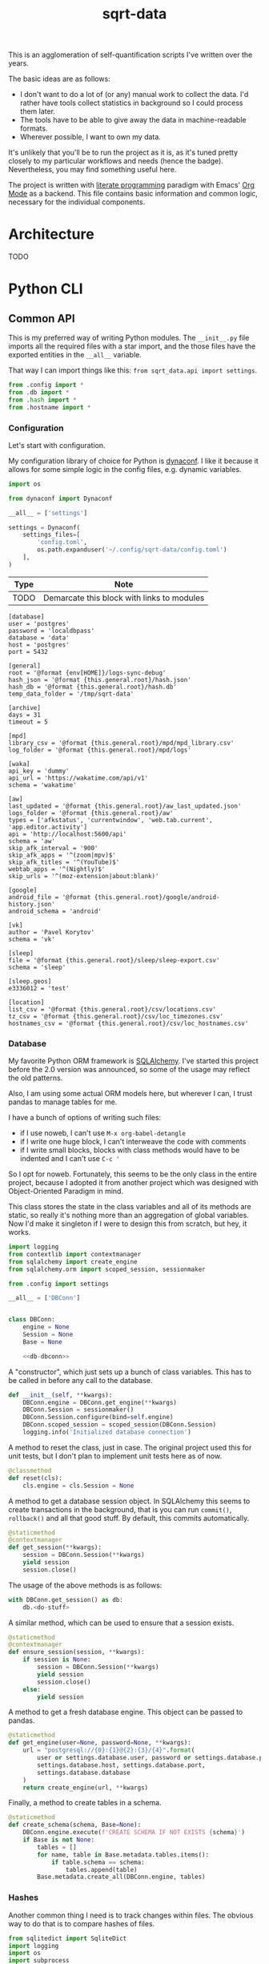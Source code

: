 #+TITLE: sqrt-data
#+PROPERTY: header-args:bash         :tangle-mode (identity #o755) :comments link :shebang "#!/usr/bin/env bash"
#+PROPERTY: header-args:python :comments link
#+PROPERTY: PRJ-DIR ..
#+HUGO_ALIASES: /sqrt-data

[[https://forthebadge.com/images/badges/works-on-my-machine.svg]]

This is an agglomeration of self-quantification scripts I've written over the years.

The basic ideas are as follows:
- I don't want to do a lot of (or any) manual work to collect the data. I'd rather have tools collect statistics in background so I could process them later.
- The tools have to be able to give away the data in machine-readable formats.
- Wherever possible, I want to own my data.

It's unlikely that you'll be to run the project as it is, as it's tuned pretty closely to my particular workflows and needs (hence the badge). Nevertheless, you may find something useful here.

The project is written with [[https://en.wikipedia.org/wiki/Literate_programming][literate programming]] paradigm with Emacs' [[https://orgmode.org/worg/org-contrib/babel/intro.html][Org Mode]] as a backend. This file contains basic information and common logic, necessary for the individual components.

* Architecture
TODO

* Python CLI
** Common API
This is my preferred way of writing Python modules. The =__init__.py= file imports all the required files with a star import, and the those files have the exported entities in the =__all__= variable.

That way I can import things like this: =from sqrt_data.api import settings=.

#+begin_src python :tangle (my/org-prj-dir "sqrt_data/api/__init__.py")
from .config import *
from .db import *
from .hash import *
from .hostname import *
#+end_src

*** Configuration
Let's start with configuration.

My configuration library of choice for Python is [[https://github.com/rochacbruno/dynaconf][dynaconf]]. I like it because it allows for some simple logic in the config files, e.g. dynamic variables.

#+begin_src python :tangle (my/org-prj-dir "sqrt_data/api/config.py")
import os

from dynaconf import Dynaconf

__all__ = ['settings']

settings = Dynaconf(
    settings_files=[
        'config.toml',
        os.path.expanduser('~/.config/sqrt-data/config.toml')
    ],
)
#+end_src

| Type | Note                                       |
|------+--------------------------------------------|
| TODO | Demarcate this block with links to modules |

#+begin_src conf-toml :tangle (my/org-prj-dir "config.toml")
[database]
user = 'postgres'
password = 'localdbpass'
database = 'data'
host = 'postgres'
port = 5432

[general]
root = '@format {env[HOME]}/logs-sync-debug'
hash_json = '@format {this.general.root}/hash.json'
hash_db = '@format {this.general.root}/hash.db'
temp_data_folder = '/tmp/sqrt-data'

[archive]
days = 31
timeout = 5

[mpd]
library_csv = '@format {this.general.root}/mpd/mpd_library.csv'
log_folder = '@format {this.general.root}/mpd/logs'

[waka]
api_key = 'dummy'
api_url = 'https://wakatime.com/api/v1'
schema = 'wakatime'

[aw]
last_updated = '@format {this.general.root}/aw_last_updated.json'
logs_folder = '@format {this.general.root}/aw'
types = ['afkstatus', 'currentwindow', 'web.tab.current', 'app.editor.activity']
api = 'http://localhost:5600/api'
schema = 'aw'
skip_afk_interval = '900'
skip_afk_apps = '^(zoom|mpv)$'
skip_afk_titles = '^(YouTube)$'
webtab_apps = '^(Nightly)$'
skip_urls = '^(moz-extension|about:blank)'

[google]
android_file = '@format {this.general.root}/google/android-history.json'
android_schema = 'android'

[vk]
author = 'Pavel Korytov'
schema = 'vk'

[sleep]
file = '@format {this.general.root}/sleep/sleep-export.csv'
schema = 'sleep'

[sleep.geos]
e3336012 = 'test'

[location]
list_csv = '@format {this.general.root}/csv/locations.csv'
tz_csv = '@format {this.general.root}/csv/loc_timezones.csv'
hostnames_csv = '@format {this.general.root}/csv/loc_hostnames.csv'
#+end_src
*** Database
My favorite Python ORM framework is [[https://www.sqlalchemy.org/][SQLAlchemy]]. I've started this project before the 2.0 version was announced, so some of the usage may reflect the old patterns.

Also, I am using some actual ORM models here, but wherever I can, I trust pandas to manage tables for me.

I have a bunch of options of writing such files:
- if I use noweb, I can't use =M-x org-babel-detangle=
- if I write one huge block, I can't interweave the code with comments
- if I write small blocks, blocks with class methods would have to be indented and I can't use =C-c '=

So I opt for noweb. Fortunately, this seems to be the only class in the entire project, because I adopted it from another project which was designed with Object-Oriented Paradigm in mind.

This class stores the state in the class variables and all of its methods are static, so really it's nothing more than an aggregation of global variables. Now I'd make it singleton if I were to design this from scratch, but hey, it works.

#+begin_src python :noweb yes :tangle (my/org-prj-dir "sqrt_data/api/db.py")
import logging
from contextlib import contextmanager
from sqlalchemy import create_engine
from sqlalchemy.orm import scoped_session, sessionmaker

from .config import settings

__all__ = ['DBConn']


class DBConn:
    engine = None
    Session = None
    Base = None

    <<db-dbconn>>
#+end_src

A "constructor", which just sets up a bunch of class variables. This has to be called in before any call to the database.
#+begin_src python :noweb-ref db-dbconn :tangle no
def __init__(self, **kwargs):
    DBConn.engine = DBConn.get_engine(**kwargs)
    DBConn.Session = sessionmaker()
    DBConn.Session.configure(bind=self.engine)
    DBConn.scoped_session = scoped_session(DBConn.Session)
    logging.info('Initialized database connection')
#+end_src

A method to reset the class, just in case. The original project used this for unit tests, but I don't plan to implement unit tests here as of now.

#+begin_src python :noweb-ref db-dbconn :tangle no
@classmethod
def reset(cls):
    cls.engine = cls.Session = None
#+end_src

A method to get a database session object. In SQLAlchemy this seems to create transactions in the background, that is you can run =commit()=, =rollback()= and all that good stuff. By default, this commits automatically.
#+begin_src python :noweb-ref db-dbconn :tangle no
@staticmethod
@contextmanager
def get_session(**kwargs):
    session = DBConn.Session(**kwargs)
    yield session
    session.close()
#+end_src

The usage of the above methods is as follows:
#+begin_src python :tangle no
with DBConn.get_session() as db:
    db.<do-stuff>
#+end_src

A similar method, which can be used to ensure that a session exists.
#+begin_src python :noweb-ref db-dbconn :tangle no
@staticmethod
@contextmanager
def ensure_session(session, **kwargs):
    if session is None:
        session = DBConn.Session(**kwargs)
        yield session
        session.close()
    else:
        yield session
#+end_src

A method to get a fresh database engine. This object can be passed to pandas.
#+begin_src python :noweb-ref db-dbconn :tangle no
@staticmethod
def get_engine(user=None, password=None, **kwargs):
    url = "postgresql://{0}:{1}@{2}:{3}/{4}".format(
        user or settings.database.user, password or settings.database.password,
        settings.database.host, settings.database.port,
        settings.database.database
    )
    return create_engine(url, **kwargs)
#+end_src

Finally, a method to create tables in a schema.
#+begin_src python :noweb-ref db-dbconn :tangle no
@staticmethod
def create_schema(schema, Base=None):
    DBConn.engine.execute(f'CREATE SCHEMA IF NOT EXISTS {schema}')
    if Base is not None:
        tables = []
        for name, table in Base.metadata.tables.items():
            if table.schema == schema:
                tables.append(table)
        Base.metadata.create_all(DBConn.engine, tables)
#+end_src
*** Hashes
:PROPERTIES:
:header-args:python+: :tangle (my/org-prj-dir "sqrt_data/api/hash.py")
:END:

Another common thing I need is to track changes within files. The obvious way to do that is to compare hashes of files.
#+begin_src python
from sqlitedict import SqliteDict
import logging
import os
import subprocess
from .config import settings

__all__ = ['md5sum', 'HashDict']
#+end_src

So, first we need to calculate a hash.
#+begin_src python
def md5sum(filename):
    res = subprocess.run(
        ['md5sum', filename],
        capture_output=True,
        check=True,
        cwd=settings.general.root
    ).stdout
    res = res.decode('utf-8')
    return res.split(' ')[0]
#+end_src

Second, how do we actually store the hashes? I was using a huge JSON file for some time, but during the refactoring I've came to an idea that something like SQLite would make more sense. [[https://github.com/RaRe-Technologies/sqlitedict][SqliteDict]] seems to be a reasonable wrapper which does exactly what I want, so I'll use that as a base.

One note here is that the module crashes with message that =libgcc_s.so.1= cannot be found, which seems to be a problem with my Anaconda + Guix setup. [[https://stackoverflow.com/questions/64797838/libgcc-s-so-1-must-be-installed-for-pthread-cancel-to-work][This answer]] on StackOverflow has helped.
#+begin_src python
import ctypes
libgcc_s = ctypes.CDLL('libgcc_s.so.1')
#+end_src

Now, the class:
#+begin_src python
class HashDict(SqliteDict):
    def __init__(self, *args, **kwargs):
        super().__init__(settings.general.hash_db, *args, **kwargs)

    def is_updated(self, filename):
        saved = self.get(filename)
        return saved is None or saved != md5sum(filename)

    def save_hash(self, filename):
        self[filename] = md5sum(filename)

    def toggle_hash(self, filename):
        if self.is_updated(filename):
            self.save_hash(filename)
        else:
            self[filename] = '0'

    def report(self):
        for name, value in self.items():
            if os.path.exists(name):
                if self.is_updated(name):
                    print('[UPD]\t', end='')
                else:
                    print('[   ]\t', end='')
            else:
                print('[DEL]\t', end='')
            print(f"{value}\t{name}")
#+end_src
*** Hostname
We need a way to distinguish between machines on which the app is running. The easiest way to do that is via a hostname, but this doesn't work as expected on Android via termux, so there I have an environment variable set up.

#+begin_src python :tangle (my/org-prj-dir "sqrt_data/api/hostname.py")
import os
import socket

__all__ = ['get_hostname']


def get_hostname():
    return os.environ.get('ANDROID_PHONE', socket.gethostname())
#+end_src
** CLI entrypoint
:PROPERTIES:
:header-args:python+: :tangle (my/org-prj-dir "sqrt_data/manage.py")
:END:
We need an entrypoint for the CLI. My CLI library of choice is [[https://click.palletsprojects.com/en/8.0.x/][click]].

Also, [[https://github.com/magmax/python-inquirer][python-inquirer]] is nice library to query the user for something.
#+begin_src python
import logging

import click
import os
import inquirer

from sqrt_data.api import HashDict, settings, get_hostname
from sqrt_data import cli as cli_modules
#+end_src

A simple logging setup.
#+begin_src python
logging.basicConfig(
    level=logging.DEBUG,
    format='%(asctime)s %(message)s',
    datefmt='%Y-%m-%d %H:%M:%S',
    handlers=[logging.FileHandler('./cli.log'),
              logging.StreamHandler()]
)
#+end_src

Initialize a click group.
#+begin_src python
@click.group()
def cli():
    print(f'CWD: {os.getcwd()}')
    print(f'hostname: {get_hostname()}')
#+end_src

Add all the components to the group.
#+begin_src python
cli.add_command(cli_modules.waka)
cli.add_command(cli_modules.android)
cli.add_command(cli_modules.vk)
cli.add_command(cli_modules.sleep)
cli.add_command(cli_modules.mpd)
cli.add_command(cli_modules.aw)
cli.add_command(cli_modules.locations)
cli.add_command(cli_modules.service)
#+end_src

The corresponding =__init__.py= in the CLI module:
#+begin_src python :tangle (my/org-prj-dir "sqrt_data/cli/__init__.py")
from .android import *
from .waka import *
from .vk import *
from .sleep import *
from .mpd import *
from .aw import *
from .locations import *
from .service import *
#+end_src

Two simple commands to work with file hashes.
#+begin_src python
@cli.command()
def hash_list():
    hashes = HashDict()
    hashes.report()


@cli.command()
@click.option('-n', '--name', required=False, type=str)
def hash_toggle(name):
    with HashDict() as h:
        if name is None:
            name = inquirer.prompt(
                [
                    inquirer.List(
                        'filename', 'Select filename', choices=list(h.keys())
                    )
                ]
            )['filename']  # type: ignore
        h.toggle_hash(os.path.join(settings.general.root, name))
        logging.info('Toggled hash for %s', name)
        h.commit()
#+end_src

Finally, to make this work, we have to invoke =cli()= in case =manage.py= is the main module. That is, when invoked with =python -m sqrt_data.manage=.
#+begin_src python
if __name__ == '__main__':
    cli()
#+end_src

To be able to invoke the app with =python -m sqrt_data=, the following =__main__.py= is necessary:
#+begin_src python :tangle (my/org-prj-dir "sqrt_data/__main__.py")
from .manage import cli

if __name__ == '__main__':
    cli()
#+end_src
** Misc
*** setup.py and requirements
#+begin_src python :tangle (my/org-prj-dir "setup.py")
from setuptools import find_packages, setup

setup(
    name='sqrt_data',
    version='2.0.1',
    description=
    'A collection of scripts to gather various data from my machines and store it on my VPS',
    author='SqrtMinusOne',
    author_email='thexcloud@gmail.com',
    packages=find_packages(),
    install_requires=[
        'pandas', 'numpy', 'click', 'inquirer', 'python-mpd2', 'sqlalchemy',
        'psycopg2-binary', 'requests', 'tqdm', 'beautifulsoup4', 'dynaconf',
        'sqlitedict'
    ],
    entry_points='''
    [console_scripts]
    sqrt_data=sqrt_data.manage:cli
    ''')
#+end_src

#+begin_src text :tangle (my/org-prj-dir "requirements.txt")
pandas
numpy
click
blessed==1.19.0
inquirer
python-mpd2
sqlalchemy
psycopg2-binary
requests
tqdm
beautifulsoup4
dynaconf
sqlitedict
#+end_src
* Machines
Individual machines have to save the data to the logs folder and propagate new files to the server.

** Sync script
Here I use [[https://github.com/deajan/osync][osync]] to perform the syncronization. I even made a [[https://github.com/SqrtMinusOne/channel-q/blob/master/osync.scm][Guix package definition]], although didn't submit it yet.

#+begin_src bash :tangle (my/org-prj-dir "scripts/sync-logs.sh")
PYTHON="/home/pavel/.conda/envs/data/bin/python"
CLI="-m sqrt_data"
DATA="$(hostname): $(date +"%Y-%m-%d")"
LOG_FILE="/home/pavel/logs-sync/sync.log"

TODAY_SYNC=$(grep -F "$DATA" $LOG_FILE)

if [ ! -z "$TODAY_SYNC" ] && [ "$1" != '-F' ]; then
    echo "Already synced today";
else
    $PYTHON $CLI mpd save-library
    $PYTHON $CLI aw save-buckets
    export RSYNC_EXCLUDE_PATTERN="sync.log"
    export CREATE_DIRS=yes
    export REMOTE_HOST_PING=false
    osync.sh --initiator=/home/pavel/logs-sync --target=ssh://pavel@sqrtminusone.xyz//home/pavel/logs-sync || exit 1
    echo "$(hostname): $(date +"%Y-%m-%d %H:%m")" >> $LOG_FILE
    export DISPLAY=:0
    notify-send "Syncronization" "Logs submitted to the server"
fi
#+end_src

The script is meant to be ran every hour. On GNU Guix I've created the following MCron job:
#+begin_src scheme
(job "0 * * * * " "~/Code/data/sqrt-data/scripts/sync-logs.sh")
#+end_src

* Server side
** Docker
The server part uses Docker, because I'm in love with Docker.

So, as I need the server to run commands on schedule, the easiest way to do this would be to use cron:
#+begin_src scheme :tangle (my/org-prj-dir "deploy/sqrt-cron.guile")
(job "0  2 * * *" "sqrt_data waka get_data && sqrt_data waka load")
(job "15 2 * * *" "sqrt_data mpd load_library && sqrt_data mpd load_logs")
(job "30 2 * * *" "sqrt_data sleep load")
(job "45 2 * * *" "sqrt_data aw load && sqrt_data aw preprocessing_dispatch")
#+end_src

A Dockerfile for the program:
#+begin_src dockerfile :tangle (my/org-prj-dir "Dockerfile")
FROM python:3.10-buster
# Install mcron
RUN apt-get update && apt-get install -y mcron

# Install sqrt-data
WORKDIR "sqrt_data/"
COPY requirements.txt .
RUN pip install -r requirements.txt
COPY sqrt_data/ setup.py ./
RUN pip install .
ENV PYTHONPATH="$PYTHONPATH:/sqrt_data"

# Copy the configuration and apply the crontab
WORKDIR "/"
COPY deploy/sqrt-cron.guile ./

# Run mcron
CMD mcron sqrt-cron.guile
#+end_src

A docker-compose file. Consists of 4 services:
- PostgresSQL database
- Metabase
- This application
- A backup service
#+begin_src yaml :tangle (my/org-prj-dir "docker-compose.yml")
version: "3.5"

services:
    postgres:
        restart: unless-stopped
        image: postgres
        container_name: "sqrt-data-postgres"
        ports:
            - 5432:5432
        networks:
            - postgres
        environment:
            POSTGRES_USER: postgres
            POSTGRES_PASSWORD: localdbpass
            POSTGRES_DB: data
        volumes:
            - postgres_data:/data/postgres
    metabase:
        container_name: "sqrt-data-metabase"
        restart: unless-stopped
        image: metabase/metabase
        ports:
            - 8083:3000
        networks:
            - postgres
        depends_on:
            - postgres
        environment:
            MB_DB_TYPE: postgres
            MB_DB_DBNAME: metabase
            MB_DB_PORT: 5432
            MB_DB_USER: postgres
            MB_DB_PASS: localdbpass
            MB_DB_HOST: postgres
    sqrt_data:
        container_name: "sqrt-data"
        build: .
        restart: unless-stopped
        networks:
            - postgres
        depends_on:
            - postgres
        volumes:
            - type: bind
              source: ./config.toml
              target: /config.toml
            - type: bind
              source: ~/logs-sync-debug
              target: /root/logs-sync-debug
    backups:
        image: prodrigestivill/postgres-backup-local
        restart: always
        volumes:
            - ./backups:/backups
        networks:
            - postgres
        depends_on:
            - postgres
        environment:
            - POSTGRES_HOST=postgres
            - POSTGRES_DB=data;metabase
            - POSTGRES_USER=postgres
            - POSTGRES_PASSWORD=localdbpass
            - POSTGRES_EXTRA_OPTS=-Fc -Z9
            - SCHEDULE=@daily
            - BACKUP_KEEP_DAYS=7
            - BACKUP_KEEP_WEEKS=4
            - BACKUP_KEEP_MONTHS=2
            - HEALTHCHECK_PORT=8080

networks:
    postgres:
        driver: bridge

volumes:
    postgres_data:
#+end_src
** Instructions
The server deployement is as follows.
1. Clone the repository
2. Change the settings in =config.toml= and =docker-compose.yml= according to the setup. What has to be changed:
   - The folder with logs has to be mounted to the container. The mount path has to be setup in =config.toml= in =general.root=.
   - =database.host= should be set to "postgres"
   - It makes sense to change password in =database.password= and in the compose file.
3. Create a database for metabase. To do that, run:
   #+begin_src bash :eval no
   docker-compose up postgres
   #+end_src

   Run psql in a separate shell:
   #+begin_src bash :eval no
   PGPASSWORD=localdbpass psql -h localhost -U postgres
   #+end_src

   And create a database:
   #+begin_src sql
   CREATE DATABASE metabase;
   #+end_src

   It may make sense to make a separate user for metabase here.
4. Check if everything works correctly.
   - Metabase instance should be available at http://localhost:8083/
   - Run =docker exec -it sqrt-data /bin/bash=:
     - Check if =config.toml= and the logs folder are mounted correctly
     - =sqrt_data hash-list= has to work
     - =sqrt_data mpd load-library= has to work
* Notes
** Android setup
Add to =.bashrc=:
#+begin_src bash
export ANDROID_PHONE="orchid"
#+end_src
